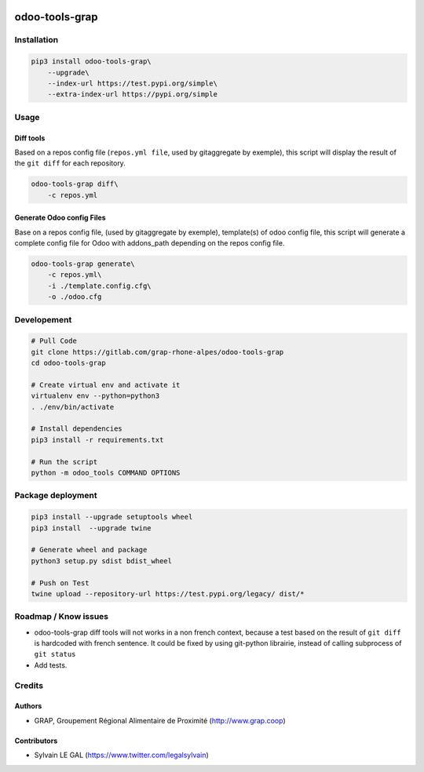 .. image:: https://img.shields.io/badge/licence-AGPL--3-blue.svg
    :target: http://www.gnu.org/licenses/agpl-3.0-standalone.html
    :alt: License: AGPL-3
.. image:: https://img.shields.io/badge/python-3.6-blue.svg
    :alt: Python support: 3.6

===============
odoo-tools-grap
===============

Installation
============

.. code-block:: shell

    pip3 install odoo-tools-grap\
        --upgrade\
        --index-url https://test.pypi.org/simple\
        --extra-index-url https://pypi.org/simple

Usage
=====

Diff tools
----------


Based on a repos config file (``repos.yml file``, used by gitaggregate by
exemple), this script will display the result of the ``git diff`` for each
repository.

.. code-block:: shell

    odoo-tools-grap diff\
        -c repos.yml

Generate Odoo config Files
--------------------------

Base on a repos config file, (used by gitaggregate by exemple), template(s)
of odoo config file, this script will generate a complete config file for Odoo
with addons_path depending on the repos config file.

.. code-block:: shell

    odoo-tools-grap generate\
        -c repos.yml\
        -i ./template.config.cfg\
        -o ./odoo.cfg

Developement
============

.. code-block:: shell

    # Pull Code
    git clone https://gitlab.com/grap-rhone-alpes/odoo-tools-grap
    cd odoo-tools-grap

    # Create virtual env and activate it
    virtualenv env --python=python3
    . ./env/bin/activate

    # Install dependencies
    pip3 install -r requirements.txt

    # Run the script
    python -m odoo_tools COMMAND OPTIONS

Package deployment
==================

.. code-block:: shell

    pip3 install --upgrade setuptools wheel
    pip3 install  --upgrade twine

    # Generate wheel and package
    python3 setup.py sdist bdist_wheel

    # Push on Test
    twine upload --repository-url https://test.pypi.org/legacy/ dist/*

Roadmap / Know issues
=====================

* odoo-tools-grap diff tools will not works in a non french context, because
  a test based on the result of ``git diff`` is hardcoded with french sentence.
  It could be fixed by using git-python librairie, instead of calling
  subprocess of ``git status``

* Add tests.

Credits
=======

Authors
-------

* GRAP, Groupement Régional Alimentaire de Proximité (http://www.grap.coop)

Contributors
------------

* Sylvain LE GAL (https://www.twitter.com/legalsylvain)
